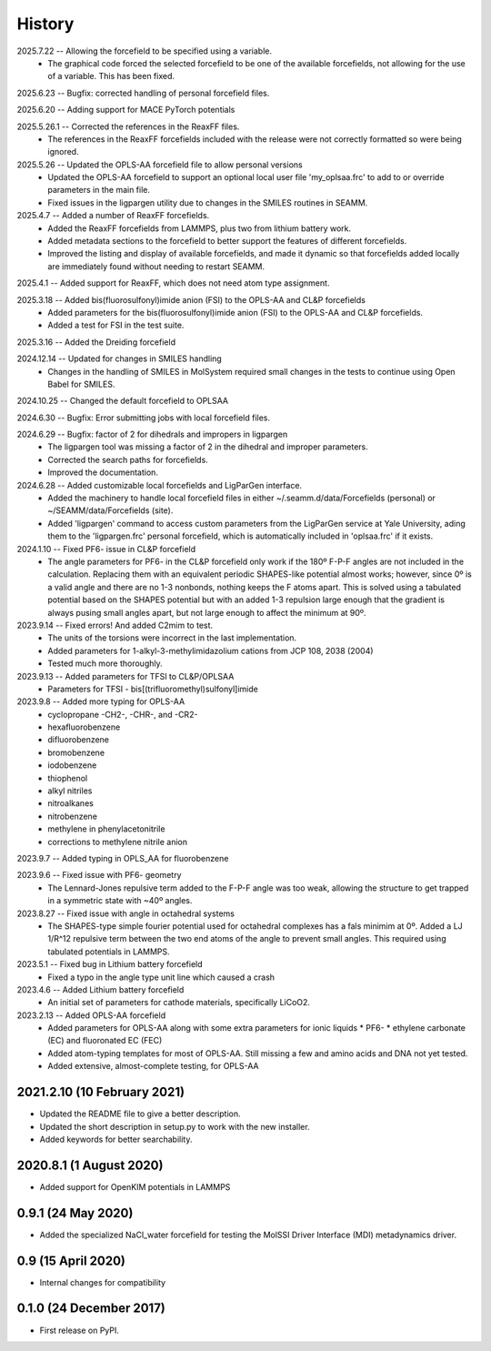 =======
History
=======
2025.7.22 -- Allowing the forcefield to be specified using a variable.
    * The graphical code forced the selected forcefield to be one of the available
      forcefields, not allowing for the use of a variable. This has been fixed.

2025.6.23 -- Bugfix: corrected handling of personal forcefield files.

2025.6.20 -- Adding support for MACE PyTorch potentials

2025.5.26.1 -- Corrected the references in the ReaxFF files.
   * The references in the ReaxFF forcefields included with the release were not
     correctly formatted so were being ignored.

2025.5.26 -- Updated the OPLS-AA forcefield file to allow personal versions
   * Updated the OPLS-AA forcefield to support an optional local user file
     'my_oplsaa.frc' to add to or override parameters in the main file.
   * Fixed issues in the ligpargen utility due to changes in the SMILES routines in
     SEAMM.

2025.4.7 -- Added a number of ReaxFF forcefields.
   * Added the ReaxFF forcefields from LAMMPS, plus two from lithium battery work.
   * Added metadata sections to the forcefield to better support the features of
     different forcefields.
   * Improved the listing and display of available forcefields, and made it dynamic so
     that forcefields added locally are immediately found without needing to restart
     SEAMM.
       
2025.4.1 -- Added support for ReaxFF, which does not need atom type assignment.

2025.3.18 -- Added bis(fluorosulfonyl)imide anion (FSI) to the OPLS-AA and CL&P forcefields
  * Added parameters for the bis(fluorosulfonyl)imide anion (FSI) to the OPLS-AA and
    CL&P forcefields.
  * Added a test for FSI in the test suite.
    
2025.3.16 -- Added the Dreiding forcefield

2024.12.14 -- Updated for changes in SMILES handling
  * Changes in the handling of SMILES in MolSystem required small changes in the tests
    to continue using Open Babel for SMILES.
    
2024.10.25 -- Changed the default forcefield to OPLSAA

2024.6.30 -- Bugfix: Error submitting jobs with local forcefield files.

2024.6.29 -- Bugfix: factor of 2 for dihedrals and impropers in ligpargen
  * The ligpargen tool was missing a factor of 2 in the dihedral and improper parameters.
  * Corrected the search paths for forcefields.
  * Improved the documentation.
    
2024.6.28 -- Added customizable local forcefields and LigParGen interface.
  * Added the machinery to handle local forcefield files in either
    ~/.seamm.d/data/Forcefields (personal) or ~/SEAMM/data/Forcefields (site).
  * Added 'ligpargen' command to access custom parameters from the LigParGen service
    at Yale University, ading them to the 'ligpargen.frc' personal forcefield, which
    is automatically included in 'oplsaa.frc' if it exists.

2024.1.10 -- Fixed PF6- issue in CL&P forcefield
  * The angle parameters for PF6- in the CL&P forcefield only work if the 180º F-P-F
    angles are not included in the calculation. Replacing them with an equivalent
    periodic SHAPES-like potential almost works; however, since 0º is a valid angle and
    there are no 1-3 nonbonds, nothing keeps the F atoms apart. This is solved using a
    tabulated potential based on the SHAPES potential but with an added 1-3 repulsion
    large enough that the gradient is always pusing small angles apart, but not large
    enough to affect the minimum at 90º.

2023.9.14 -- Fixed errors! And added C2mim to test.
  * The units of the torsions were incorrect in the last implementation.
  * Added parameters for 1-alkyl-3-methylimidazolium cations from JCP 108, 2038 (2004)
  * Tested much more thoroughly.

2023.9.13 -- Added parameters for TFSI to  CL&P/OPLSAA
  * Parameters for TFSI - bis[(trifluoromethyl)sulfonyl]imide

2023.9.8 -- Added more typing for OPLS-AA
  * cyclopropane -CH2-, -CHR-, and -CR2-
  * hexafluorobenzene
  * difluorobenzene
  * bromobenzene
  * iodobenzene
  * thiophenol
  * alkyl nitriles
  * nitroalkanes
  * nitrobenzene
  * methylene in phenylacetonitrile
  * corrections to methylene nitrile anion

2023.9.7 -- Added typing in OPLS_AA for fluorobenzene

2023.9.6 -- Fixed issue with PF6- geometry
  * The Lennard-Jones repulsive term added to the F-P-F angle was too weak, allowing the
    structure to get trapped in a symmetric state with ~40º angles.

2023.8.27 -- Fixed issue with angle in octahedral systems
  * The SHAPES-type simple fourier potential used for octahedral complexes has a fals
    minimim at 0º. Added a LJ 1/R^12 repulsive term between the two end atoms of the
    angle to prevent small angles. This required using tabulated potentials in LAMMPS.
    
2023.5.1 -- Fixed bug in Lithium battery forcefield
  * Fixed a typo in the angle type unit line which caused a crash
    
2023.4.6 -- Added Lithium battery forcefield
  * An initial set of parameters for cathode materials, specifically LiCoO2.

2023.2.13 -- Added OPLS-AA forcefield
  * Added parameters for OPLS-AA along with some extra parameters for ionic liquids
    * PF6-
    * ethylene carbonate (EC) and fluoronated EC (FEC)
  * Added atom-typing templates for most of OPLS-AA. Still missing a few and amino
    acids and DNA not yet tested.
  * Added extensive, almost-complete testing, for OPLS-AA
    

2021.2.10 (10 February 2021)
----------------------------

* Updated the README file to give a better description.
* Updated the short description in setup.py to work with the new installer.
* Added keywords for better searchability.

2020.8.1 (1 August 2020)
------------------------

* Added support for OpenKIM potentials in LAMMPS

0.9.1 (24 May 2020)
-------------------

* Added the specialized NaCl_water forcefield for testing the MolSSI
  Driver Interface (MDI) metadynamics driver.

0.9 (15 April 2020)
-------------------

* Internal changes for compatibility
  
0.1.0 (24 December 2017)
------------------------

* First release on PyPI.

